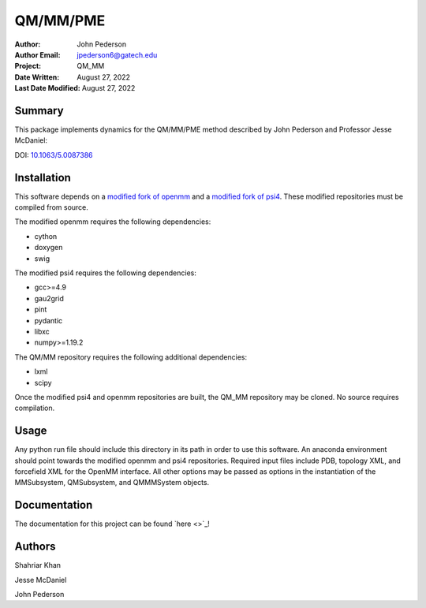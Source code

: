 =========
QM/MM/PME
=========

:Author: John Pederson
:Author Email: jpederson6@gatech.edu
:Project: QM_MM
:Date Written: August 27, 2022
:Last Date Modified: August 27, 2022

Summary
-------

This package implements dynamics for the QM/MM/PME method described by
John Pederson and Professor Jesse McDaniel:

DOI: `10.1063/5.0087386 <https://aip.scitation.org/doi/10.1063/5.0087386>`_

Installation
------------

This software depends on a `modified fork of openmm
<https://github.com/johnppederson/openmm>`_ and a `modified fork of
psi4 <https://github.com/johnppederson/psi4>`_.  These modified
repositories must be compiled from source.

The modified openmm requires the following dependencies:

- cython
- doxygen
- swig

The modified psi4 requires the following dependencies:

- gcc>=4.9
- gau2grid
- pint
- pydantic
- libxc
- numpy>=1.19.2

The QM/MM repository requires the following additional dependencies:

- lxml
- scipy

Once the modified psi4 and openmm repositories are built, the QM_MM
repository may be cloned.  No source requires compilation.

Usage
-----

Any python run file should include this directory in its path in order
to use this software.  An anaconda environment should point towards the
modified openmm and psi4 repositories.  Required input files include PDB,
topology XML, and forcefield XML for the OpenMM interface.  All other
options may be passed as options in the instantiation of the
MMSubsystem, QMSubsystem, and QMMMSystem objects.

Documentation
-------------

The documentation for this project can be found `here
<>`_!

Authors
-------

Shahriar Khan

Jesse McDaniel

John Pederson
